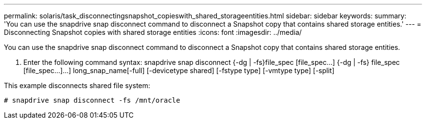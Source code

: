 ---
permalink: solaris/task_disconnectingsnapshot_copieswith_shared_storageentities.html
sidebar: sidebar
keywords: 
summary: 'You can use the snapdrive snap disconnect command to disconnect a Snapshot copy that contains shared storage entities.'
---
= Disconnecting Snapshot copies with shared storage entities
:icons: font
:imagesdir: ../media/

[.lead]
You can use the snapdrive snap disconnect command to disconnect a Snapshot copy that contains shared storage entities.

. Enter the following command syntax: snapdrive snap disconnect {-dg | -fs}file_spec [file_spec...] {-dg | -fs} file_spec [file_spec...]...] long_snap_name[-full] [-devicetype shared] [-fstype type] [-vmtype type] [-split]

This example disconnects shared file system:

----
# snapdrive snap disconnect -fs /mnt/oracle
----
